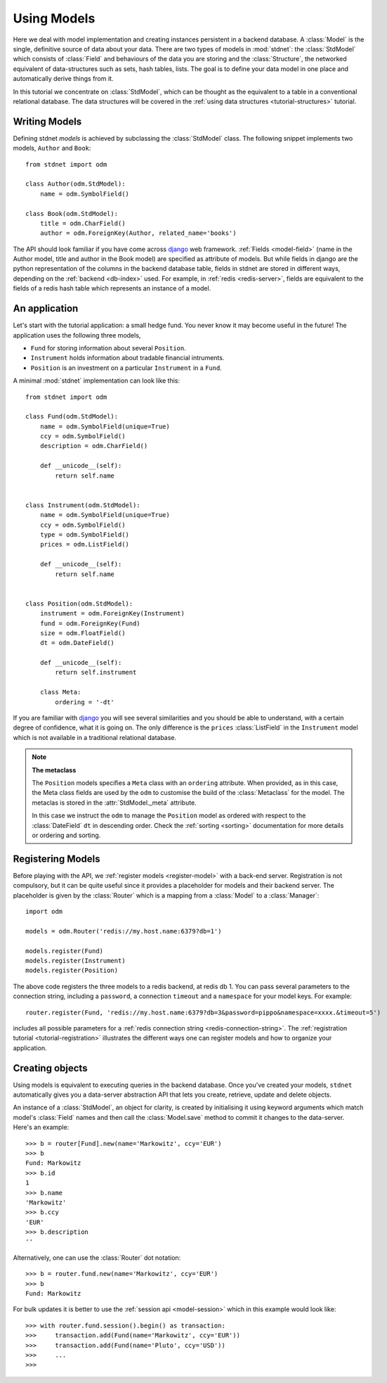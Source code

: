 .. _tutorial:

.. module:: stdnet.odm

============================
Using Models
============================

Here we deal with model implementation and creating instances persistent
in a backend database. A :class:`Model` is the single, definitive source of
data about your data. There are two types of models in :mod:`stdnet`:
the :class:`StdModel` which consists of :class:`Field` and behaviours of
the data you are storing and the
:class:`Structure`, the networked equivalent of data-structures such as sets,
hash tables, lists. The goal is to define your data model in one place
and automatically derive things from it.

In this tutorial we concentrate on :class:`StdModel`, which can be thought as the
equivalent to a table in a conventional relational database. The data structures will
be covered in the :ref:`using data structures <tutorial-structures>` tutorial.

.. _creating-models:

Writing Models
==========================

Defining stdnet *models* is achieved by subclassing the
:class:`StdModel` class. The following
snippet implements two models, ``Author`` and ``Book``::

    from stdnet import odm

    class Author(odm.StdModel):
        name = odm.SymbolField()

    class Book(odm.StdModel):
        title = odm.CharField()
        author = odm.ForeignKey(Author, related_name='books')

The API should look familiar if you have come across django_
web framework. :ref:`Fields <model-field>` (name in the Author model,
title and author in the Book model) are specified as attribute of models.
But while fields in django are the python representation of the columns in the
backend database table, fields in stdnet are stored in different ways, depending
on the :ref:`backend <db-index>` used.
For example, in :ref:`redis <redis-server>`, fields are equivalent to the
fields of a redis hash table which represents an instance of a model.


.. _tutorial-application:

An application
======================

Let's start with the tutorial application: a small hedge fund.
You never know it may become useful in the future!
The application uses the following three models,

* ``Fund`` for storing information about several ``Position``.
* ``Instrument`` holds information about tradable financial intruments.
* ``Position`` is an investment on a particular ``Instrument`` in a ``Fund``.

A minimal :mod:`stdnet` implementation can look like this::

    from stdnet import odm

    class Fund(odm.StdModel):
        name = odm.SymbolField(unique=True)
        ccy = odm.SymbolField()
        description = odm.CharField()

        def __unicode__(self):
            return self.name


    class Instrument(odm.StdModel):
        name = odm.SymbolField(unique=True)
        ccy = odm.SymbolField()
        type = odm.SymbolField()
        prices = odm.ListField()

        def __unicode__(self):
            return self.name


    class Position(odm.StdModel):
        instrument = odm.ForeignKey(Instrument)
        fund = odm.ForeignKey(Fund)
        size = odm.FloatField()
        dt = odm.DateField()

        def __unicode__(self):
            return self.instrument

        class Meta:
            ordering = '-dt'

If you are familiar with django_ you will see several similarities and you should be able to understand,
with a certain degree of confidence, what it is going on.
The only difference is the ``prices`` :class:`ListField`
in the ``Instrument`` model which is
not available in a traditional relational database.

.. note::    **The metaclass**
    
    The ``Position`` models specifies a ``Meta`` class with an ``ordering``
    attribute.
    When provided, as in this case, the Meta class fields are used by the ``odm``
    to customise the build of the :class:`Metaclass` for the model. The metaclas
    is stored in the :attr:`StdModel._meta` attribute.
    
    In this case we instruct the ``odm`` to manage the ``Position`` model
    as ordered with respect to the :class:`DateField` ``dt``
    in descending order. Check the  :ref:`sorting <sorting>`
    documentation for more details or ordering and sorting.


Registering Models
================================

Before playing with the API, we :ref:`register models <register-model>`
with a back-end server. Registration is not compulsory, but it can be
quite useful since it provides a placeholder for models and their backend
server. The placeholder is given by the :class:`Router` which is
a mapping from a :class:`Model` to a :class:`Manager`::

    import odm

    models = odm.Router('redis://my.host.name:6379?db=1')
    
    models.register(Fund)
    models.register(Instrument)
    models.register(Position)

The above code registers the three models to a redis backend, at redis db 1.
You can pass several parameters to the connection string, including a ``password``,
a connection ``timeout`` and a ``namespace`` for your model keys. For example::

    router.register(Fund, 'redis://my.host.name:6379?db=3&password=pippo&namespace=xxxx.&timeout=5')

includes all possible parameters for a :ref:`redis connection string <redis-connection-string>`.
The :ref:`registration tutorial <tutorial-registration>` illustrates the different ways
one can register models and how to organize your application.

Creating objects
==================

Using models is equivalent to executing queries in the backend database.
Once you've created your models, ``stdnet`` automatically gives you
a data-server abstraction API that lets you create, retrieve,
update and delete objects.

An instance of a :class:`StdModel`, an object for clarity,
is created by initialising it using keyword arguments which match
model's :class:`Field` names and then call the :class:`Model.save` method
to commit it changes to the data-server. Here's an example::

	>>> b = router[Fund].new(name='Markowitz', ccy='EUR')
	>>> b
	Fund: Markowitz
	>>> b.id
	1
	>>> b.name
	'Markowitz'
	>>> b.ccy
	'EUR'
	>>> b.description
	''

Alternatively, one can use the :class:`Router` dot notation::

    >>> b = router.fund.new(name='Markowitz', ccy='EUR')
    >>> b
    Fund: Markowitz
    
For bulk updates it is better to use the :ref:`session api <model-session>`
which in this example would look like::

    >>> with router.fund.session().begin() as transaction:
    >>>     transaction.add(Fund(name='Markowitz', ccy='EUR'))
    >>>     transaction.add(Fund(name='Pluto', ccy='USD'))
    >>>     ...
    >>>
    
    
.. _django: https://www.djangoproject.com/
